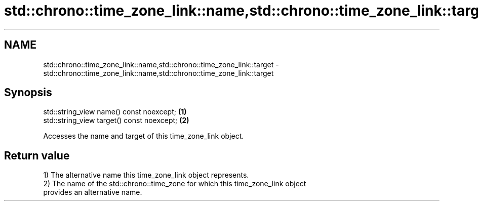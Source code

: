 .TH std::chrono::time_zone_link::name,std::chrono::time_zone_link::target 3 "2021.11.17" "http://cppreference.com" "C++ Standard Libary"
.SH NAME
std::chrono::time_zone_link::name,std::chrono::time_zone_link::target \- std::chrono::time_zone_link::name,std::chrono::time_zone_link::target

.SH Synopsis
   std::string_view name() const noexcept;   \fB(1)\fP
   std::string_view target() const noexcept; \fB(2)\fP

   Accesses the name and target of this time_zone_link object.

.SH Return value

   1) The alternative name this time_zone_link object represents.
   2) The name of the std::chrono::time_zone for which this time_zone_link object
   provides an alternative name.
